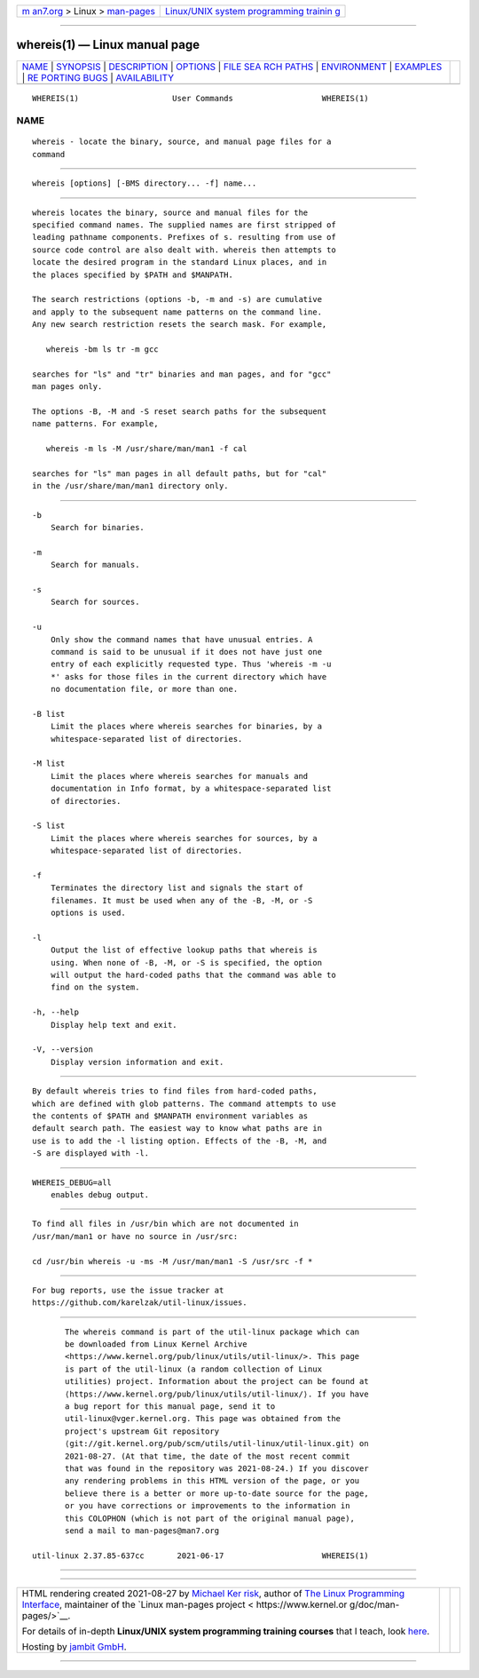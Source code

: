.. container:: page-top

.. container:: nav-bar

   +----------------------------------+----------------------------------+
   | `m                               | `Linux/UNIX system programming   |
   | an7.org <../../../index.html>`__ | trainin                          |
   | > Linux >                        | g <http://man7.org/training/>`__ |
   | `man-pages <../index.html>`__    |                                  |
   +----------------------------------+----------------------------------+

--------------

whereis(1) — Linux manual page
==============================

+-----------------------------------+-----------------------------------+
| `NAME <#NAME>`__ \|               |                                   |
| `SYNOPSIS <#SYNOPSIS>`__ \|       |                                   |
| `DESCRIPTION <#DESCRIPTION>`__ \| |                                   |
| `OPTIONS <#OPTIONS>`__ \|         |                                   |
| `FILE SEA                         |                                   |
| RCH PATHS <#FILE_SEARCH_PATHS>`__ |                                   |
| \| `ENVIRONMENT <#ENVIRONMENT>`__ |                                   |
| \| `EXAMPLES <#EXAMPLES>`__ \|    |                                   |
| `RE                               |                                   |
| PORTING BUGS <#REPORTING_BUGS>`__ |                                   |
| \|                                |                                   |
| `AVAILABILITY <#AVAILABILITY>`__  |                                   |
+-----------------------------------+-----------------------------------+
| .. container:: man-search-box     |                                   |
+-----------------------------------+-----------------------------------+

::

   WHEREIS(1)                    User Commands                   WHEREIS(1)

NAME
-------------------------------------------------

::

          whereis - locate the binary, source, and manual page files for a
          command


---------------------------------------------------------

::

          whereis [options] [-BMS directory... -f] name...


---------------------------------------------------------------

::

          whereis locates the binary, source and manual files for the
          specified command names. The supplied names are first stripped of
          leading pathname components. Prefixes of s. resulting from use of
          source code control are also dealt with. whereis then attempts to
          locate the desired program in the standard Linux places, and in
          the places specified by $PATH and $MANPATH.

          The search restrictions (options -b, -m and -s) are cumulative
          and apply to the subsequent name patterns on the command line.
          Any new search restriction resets the search mask. For example,

             whereis -bm ls tr -m gcc

          searches for "ls" and "tr" binaries and man pages, and for "gcc"
          man pages only.

          The options -B, -M and -S reset search paths for the subsequent
          name patterns. For example,

             whereis -m ls -M /usr/share/man/man1 -f cal

          searches for "ls" man pages in all default paths, but for "cal"
          in the /usr/share/man/man1 directory only.


-------------------------------------------------------

::

          -b
              Search for binaries.

          -m
              Search for manuals.

          -s
              Search for sources.

          -u
              Only show the command names that have unusual entries. A
              command is said to be unusual if it does not have just one
              entry of each explicitly requested type. Thus 'whereis -m -u
              *' asks for those files in the current directory which have
              no documentation file, or more than one.

          -B list
              Limit the places where whereis searches for binaries, by a
              whitespace-separated list of directories.

          -M list
              Limit the places where whereis searches for manuals and
              documentation in Info format, by a whitespace-separated list
              of directories.

          -S list
              Limit the places where whereis searches for sources, by a
              whitespace-separated list of directories.

          -f
              Terminates the directory list and signals the start of
              filenames. It must be used when any of the -B, -M, or -S
              options is used.

          -l
              Output the list of effective lookup paths that whereis is
              using. When none of -B, -M, or -S is specified, the option
              will output the hard-coded paths that the command was able to
              find on the system.

          -h, --help
              Display help text and exit.

          -V, --version
              Display version information and exit.


---------------------------------------------------------------------------

::

          By default whereis tries to find files from hard-coded paths,
          which are defined with glob patterns. The command attempts to use
          the contents of $PATH and $MANPATH environment variables as
          default search path. The easiest way to know what paths are in
          use is to add the -l listing option. Effects of the -B, -M, and
          -S are displayed with -l.


---------------------------------------------------------------

::

          WHEREIS_DEBUG=all
              enables debug output.


---------------------------------------------------------

::

          To find all files in /usr/bin which are not documented in
          /usr/man/man1 or have no source in /usr/src:

          cd /usr/bin whereis -u -ms -M /usr/man/man1 -S /usr/src -f *


---------------------------------------------------------------------

::

          For bug reports, use the issue tracker at
          https://github.com/karelzak/util-linux/issues.


-----------------------------------------------------------------

::

          The whereis command is part of the util-linux package which can
          be downloaded from Linux Kernel Archive
          <https://www.kernel.org/pub/linux/utils/util-linux/>. This page
          is part of the util-linux (a random collection of Linux
          utilities) project. Information about the project can be found at
          ⟨https://www.kernel.org/pub/linux/utils/util-linux/⟩. If you have
          a bug report for this manual page, send it to
          util-linux@vger.kernel.org. This page was obtained from the
          project's upstream Git repository
          ⟨git://git.kernel.org/pub/scm/utils/util-linux/util-linux.git⟩ on
          2021-08-27. (At that time, the date of the most recent commit
          that was found in the repository was 2021-08-24.) If you discover
          any rendering problems in this HTML version of the page, or you
          believe there is a better or more up-to-date source for the page,
          or you have corrections or improvements to the information in
          this COLOPHON (which is not part of the original manual page),
          send a mail to man-pages@man7.org

   util-linux 2.37.85-637cc       2021-06-17                     WHEREIS(1)

--------------

--------------

.. container:: footer

   +-----------------------+-----------------------+-----------------------+
   | HTML rendering        |                       | |Cover of TLPI|       |
   | created 2021-08-27 by |                       |                       |
   | `Michael              |                       |                       |
   | Ker                   |                       |                       |
   | risk <https://man7.or |                       |                       |
   | g/mtk/index.html>`__, |                       |                       |
   | author of `The Linux  |                       |                       |
   | Programming           |                       |                       |
   | Interface <https:     |                       |                       |
   | //man7.org/tlpi/>`__, |                       |                       |
   | maintainer of the     |                       |                       |
   | `Linux man-pages      |                       |                       |
   | project <             |                       |                       |
   | https://www.kernel.or |                       |                       |
   | g/doc/man-pages/>`__. |                       |                       |
   |                       |                       |                       |
   | For details of        |                       |                       |
   | in-depth **Linux/UNIX |                       |                       |
   | system programming    |                       |                       |
   | training courses**    |                       |                       |
   | that I teach, look    |                       |                       |
   | `here <https://ma     |                       |                       |
   | n7.org/training/>`__. |                       |                       |
   |                       |                       |                       |
   | Hosting by `jambit    |                       |                       |
   | GmbH                  |                       |                       |
   | <https://www.jambit.c |                       |                       |
   | om/index_en.html>`__. |                       |                       |
   +-----------------------+-----------------------+-----------------------+

--------------

.. container:: statcounter

   |Web Analytics Made Easy - StatCounter|

.. |Cover of TLPI| image:: https://man7.org/tlpi/cover/TLPI-front-cover-vsmall.png
   :target: https://man7.org/tlpi/
.. |Web Analytics Made Easy - StatCounter| image:: https://c.statcounter.com/7422636/0/9b6714ff/1/
   :class: statcounter
   :target: https://statcounter.com/
